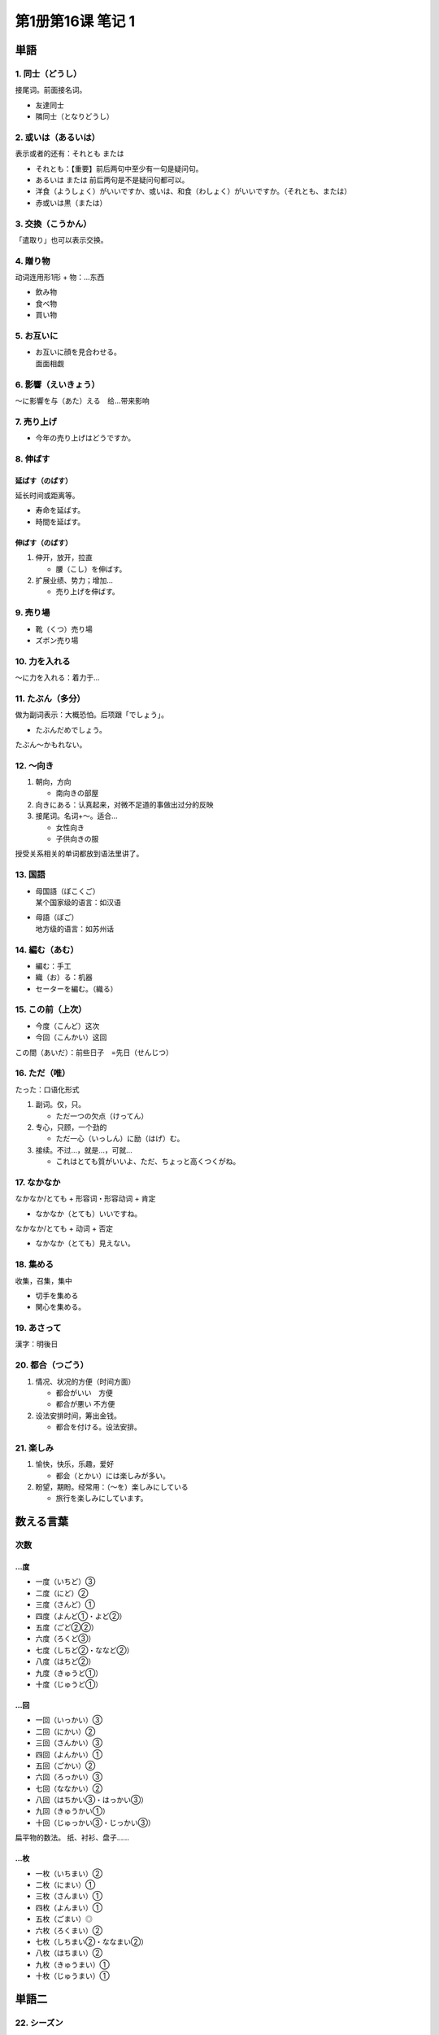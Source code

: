 ﻿第1册第16课 笔记 1
==================

単語
----

1. 同士（どうし）
~~~~~~~~~~~~~~~~~

接尾词。前面接名词。

* 友達同士
* 隣同士（となりどうし）

2. 或いは（あるいは）
~~~~~~~~~~~~~~~~~~~~~

表示或者的还有：それとも または

* それとも：【重要】前后两句中至少有一句是疑问句。
* あるいは または 前后两句是不是疑问句都可以。

* 洋食（ようしょく）がいいですか、或いは、和食（わしょく）がいいですか。（それとも、または）
* 赤或いは黒（または）
 
3. 交換（こうかん）
~~~~~~~~~~~~~~~~~~~

「遣取り」也可以表示交换。

4. 贈り物
~~~~~~~~~

动词连用形1形 + 物：…东西

* 飲み物
* 食べ物
* 買い物
 
5. お互いに
~~~~~~~~~~~

* | お互いに顔を見合わせる。
  | 面面相觑
    
6. 影響（えいきょう）
~~~~~~~~~~~~~~~~~~~~~

～に影響を与（あた）える　给…带来影响

7. 売り上げ
~~~~~~~~~~~

* 今年の売り上げはどうですか。
 
8. 伸ばす
~~~~~~~~~

延ばす（のばす）
""""""""""""""""

延长时间或距离等。

* 寿命を延ばす。
* 時間を延ばす。
 
伸ばす（のばす）
""""""""""""""""

1. 伸开，放开，拉直
   
   * 腰（こし）を伸ばす。

2. 扩展业绩、势力；增加…
   
   * 売り上げを伸ばす。
 
9. 売り場
~~~~~~~~~

* 靴（くつ）売り場
* ズボン売り場
 
10. 力を入れる
~~~~~~~~~~~~~~

～に力を入れる：着力于…

11. たぶん（多分）
~~~~~~~~~~~~~~~~~~

做为副词表示：大概恐怕。后项跟「でしょう」。

* たぶんだめでしょう。
 
たぶん～かもれない。

12. ～向き
~~~~~~~~~~

1. 朝向，方向
   
   * 南向きの部屋
 
2. 向きにある：认真起来，对微不足道的事做出过分的反映
3. 接尾词。名词+～。适合…
   
   * 女性向き
   * 子供向きの服
 
授受关系相关的单词都放到语法里讲了。

13. 国語
~~~~~~~~

* | 母国語（ぼこくご）
  | 某个国家级的语言：如汉语
    
* | 母語（ぼご）
  | 地方级的语言：如苏州话

14. 編む（あむ）
~~~~~~~~~~~~~~~~

* 編む：手工
* 織（お）る：机器

* セーターを編む。（織る）
 
15. この前（上次）
~~~~~~~~~~~~~~~~~~

* 今度（こんど）这次
* 今回（こんかい）这回

この間（あいだ）：前些日子　=先日（せんじつ）

16. ただ（唯）
~~~~~~~~~~~~~~

たった：口语化形式

1. 副词。仅，只。
   
   * ただ一つの欠点（けってん）
 
2. 专心，只顾，一个劲的
   
   * ただ一心（いっしん）に励（はげ）む。
 
3. 接续。不过…，就是…，可就…
   
   * これはとても質がいいよ、ただ、ちょっと高くつくがね。
 
17. なかなか
~~~~~~~~~~~~

なかなか/とても + 形容词・形容动词 + 肯定

* なかなか（とても）いいですね。
 
なかなか/とても + 动词 + 否定

* なかなか（とても）見えない。
 
18. 集める
~~~~~~~~~~

收集，召集，集中

* 切手を集める
* 関心を集める。
 
19. あさって
~~~~~~~~~~~~

漢字：明後日

20. 都合（つごう）
~~~~~~~~~~~~~~~~~~

1. 情况、状况的方便（时间方面）
   
   * 都合がいい　方便
   * 都合が悪い    不方便
 
2. 设法安排时间，筹出金钱。
   
   * 都合を付ける。设法安排。
 
21. 楽しみ
~~~~~~~~~~

1. 愉快，快乐，乐趣，爱好

   * 都会（とかい）には楽しみが多い。
 
2. 盼望，期盼。经常用：（～を）楽しみにしている
   
   * 旅行を楽しみにしています。

   
数える言葉
----------

次数
~~~~

…度
""""

* 一度（いちど）③
* 二度（にど）②
* 三度（さんど）①
* 四度（よんど①・よど②）
* 五度（ごど②②）
* 六度（ろくど③）
* 七度（しちど②・ななど②）
* 八度（はちど②）
* 九度（きゅうど①）
* 十度（じゅうど①）

…回
""""

* 一回（いっかい）③
* 二回（にかい）②
* 三回（さんかい）③
* 四回（よんかい）①
* 五回（ごかい）②
* 六回（ろっかい）③
* 七回（ななかい）②
* 八回（はちかい③・はっかい③）
* 九回（きゅうかい①）
* 十回（じゅっかい③・じっかい③）

扁平物的数法。
纸、衬衫、盘子……

…枚
""""

* 一枚（いちまい）②
* 二枚（にまい）①
* 三枚（さんまい）①
* 四枚（よんまい）①
* 五枚（ごまい）◎
* 六枚（ろくまい）②
* 七枚（しちまい②・ななまい②）
* 八枚（はちまい）②
* 九枚（きゅうまい）①
* 十枚（じゅうまい）①

単語二
------

22. シーズン
~~~~~~~~~~~~

季節（きせつ）

23. 直接
~~~~~~~~

直接訪ねる。

24. 頼む（たのむ）
~~~~~~~~~~~~~~~~~~

1. 请求，委托

   * | 他言（たげん）しないでくれと頼む。
     | 请不要对别人说。

2. 靠，依赖
   
   * 父親を一家（いっか）の柱（はしら）と頼む。
 
3. 召唤，喊叫
   
   * タクシーを頼む。
 
25. トップ
~~~~~~~~~~

トップ会談（かいだん）：首脑会谈

26. 実際に（じっさいに）
~~~~~~~~~~~~~~~~~~~~~~~~

* 実際に困（こも）ったことだ。
 
27. せっけん
~~~~~~~~~~~~

漢字：石鹸

28. セット
~~~~~~~~~~

一组，一套

* ワインセット